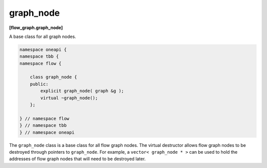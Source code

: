 .. SPDX-FileCopyrightText: 2019-2021 Intel Corporation
..
.. SPDX-License-Identifier: CC-BY-4.0

==========
graph_node
==========
**[flow_graph.graph_node]**

A base class for all graph nodes.

.. code:: cpp

    namespace oneapi {
    namespace tbb {
    namespace flow {
    
        class graph_node {
        public:
            explicit graph_node( graph &g );
            virtual ~graph_node();
        };

    } // namespace flow
    } // namespace tbb
    } // namespace oneapi

The ``graph_node`` class is a base class for all flow graph nodes.
The virtual destructor allows flow graph nodes to be destroyed through pointers to ``graph_node``.
For example, a ``vector< graph_node * >`` can be used to hold the addresses of flow graph nodes
that will need to be destroyed later.

